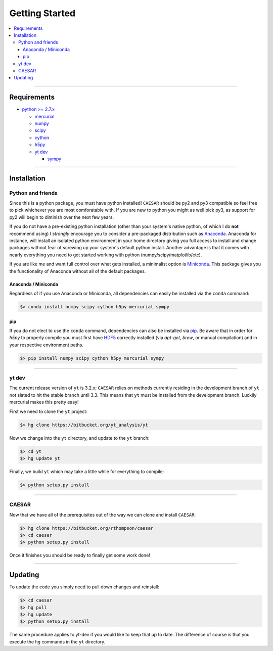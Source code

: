 
Getting Started
***************

.. contents::
   :local:
   :depth: 3

----
           
Requirements
============

* `python >= 2.7.x <https://www.python.org/>`_

  * `mercurial <https://www.mercurial-scm.org/>`_
  * `numpy <http://www.numpy.org/>`_
  * `scipy <https://www.scipy.org/>`_
  * `cython <http://cython.org/>`_
  * `h5py <http://www.h5py.org/>`_
  * `yt dev <https://bitbucket.org/yt_analysis/yt>`_

    * `sympy <http://www.sympy.org/en/index.html>`_
      
----
    
Installation
============

Python and friends
------------------

Since this is a python package, you must have python installed!
``CAESAR`` should be py2 and py3 compatible so feel free to pick
whichever you are most comforatable with.  If you are new to python
you might as well pick py3, as support for py2 will begin to diminish
over the next few years.

If you do not have a pre-existing python installation (other than your
system's native python, of which I do **not** recommend using) I
*strongly* encourage you to consider a pre-packaged distribution such
as `Anaconda <https://www.continuum.io/downloads>`_.  Anaconda for
instance, will install an isolated python environment in your home
directory giving you full access to install and change packages
without fear of screwing up your system's default python install.
Another advantage is that it comes with nearly everything you need to
get started working with python (numpy/scipy/matplotlib/etc).

If you are like me and want full control over what gets installed, a
minimalist option is `Miniconda
<http://conda.pydata.org/miniconda.html>`_.  This package gives you
the functionality of Anaconda without all of the default packages.


Anaconda / Miniconda
^^^^^^^^^^^^^^^^^^^^

Regardless of if you use Anaconda or Miniconda, all dependencies can
easily be installed via the ``conda`` command:

.. code-block:: bash

   $> conda install numpy scipy cython h5py mercurial sympy

pip
^^^

If you do not elect to use the ``conda`` command, dependencies can
also be installed via `pip <https://pypi.python.org/pypi/pip>`_.  Be
aware that in order for `h5py` to properly compile you must first have
`HDF5 <https://www.hdfgroup.org/HDF5/>`_ correctly installed (via
`apt-get`, `brew`, or manual compilation) and in your respective
environment paths.

.. code-block:: bash

   $> pip install numpy scipy cython h5py mercurial sympy

----
   
yt dev
------

The current release version of ``yt`` is 3.2.x; ``CAESAR`` relies on
methods currently residing in the development branch of ``yt`` not
slated to hit the stable branch until 3.3.  This means that ``yt``
must be installed from the development branch.  Luckily mercurial
makes this pretty easy!

First we need to clone the ``yt`` project:

.. code-block:: bash

   $> hg clone https://bitbucket.org/yt_analysis/yt

Now we change into the ``yt`` directory, and update to the ``yt`` branch:

.. code-block:: bash

   $> cd yt
   $> hg update yt

Finally, we build ``yt`` which may take a little while for everything to
compile:

.. code-block:: bash

   $> python setup.py install

----
   
CAESAR
------

Now that we have all of the prerequisites out of the way we can clone
and install ``CAESAR``:

.. code-block:: bash

   $> hg clone https://bitbucket.org/rthompson/caesar
   $> cd caesar
   $> python setup.py install

Once it finishes you should be ready to finally get some work done!

----

Updating
========

To update the code you simply need to pull down changes and reinstall:

.. code-block:: bash

   $> cd caesar
   $> hg pull
   $> hg update
   $> python setup.py install

The same procedure applies to yt-dev if you would like to keep that up
to date.  The difference of course is that you execute the ``hg``
commands in the ``yt`` directory.
